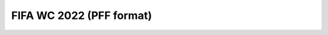 FIFA WC 2022 (PFF format)
==============
.. class:: Space_data(data_provider='fifa_wc_2022', event_data_path=event_data_path, tracking_data_path=tracking_data_path, out_path=None, testing_mode=False).preprocessing() -> pd.DataFrame

    Load the FIFA WC 2022 event data and tracking from JSON file(s) and bz2 files(s) and convert it into a DataFrame.

    :param event_data_path: Path to the json file/folder containing event data.
    :type event_data_path: str

    :param tracking_data_path: Path to the bz2 file/folder containing tracking data.
    :type tracking_data_path: str

    :param out_path: Path to the output folder where processed data will be saved.
    :type out_path: str, optional

    :param testing_mode: If True, run in testing mode with limited data.
    :type testing_mode: bool, optional

    :returns: `(event_data_dict, home_tracking_dict, away_tracking_dict)` — dictionaries mapping match IDs to respective DataFrames.
    :rtype: tuple of dict

    **Example**

    .. code-block:: python

        from preprocessing import Space_data

        event_path = './FIFA_WC_2022/Event Data'
        tracking_path = './FIFA_WC_2022/Tracking Data'
        out_path = './'

        Space_data(data_provider='fifa_wc_2022',
                event_data_path=event_path,
                tracking_data_path=tracking_path,
                out_path=out_path
                ).preprocessing()

    **Details**

    This function performs the following steps:

    1. Retrieves all event and tracking files from the input directories using `get_files()`.
    2. Converts PFF-style event data to Metrica format for each match using `convert_pff2metrica`.
    3. Converts raw tracking data into fixed-format home and away tracking DataFrames using `convert_tracking_data_fixed_ids`.
    4. Organizes results into dictionaries keyed by match ID:
    
       - `event_data_dict` for event DataFrames
       - `home_tracking_dict` for home team tracking DataFrames
       - `away_tracking_dict` for away team tracking DataFrames

    The returned DataFrames include the following columns:

    - **Event DataFrame (`event_data_dict[match_id]`)**:
        - ``Team``: Team associated with the event ('Home' or 'Away')
        - ``Type``: Type of the event
        - ``Subtype``: Subtype of the event (e.g., 'success' or 'fail')
        - ``Period``: Period of the match (1 or 2)
        - ``Start Frame``: Frame index at event start
        - ``Start Time [s]``: Time in seconds at event start
        - ``End Frame``: Frame index at event end
        - ``End Time [s]``: Time in seconds at event end
        - ``From``: Player performing the action
        - ``To``: Player receiving the action (if applicable)
        - ``Start X``: Starting x-coordinate of the event
        - ``Start Y``: Starting y-coordinate of the event
        - ``End X``: Ending x-coordinate of the event
        - ``End Y``: Ending y-coordinate of the event

    - **Home Tracking DataFrame (`home_tracking_dict[match_id]`)**:
        - ``Period``: Period of the match (1 or 2)
        - ``Time [s]``: Time in seconds
        - ``Home_1_x`` … ``Home_16_x``: X-coordinates of home players 1–16
        - ``Home_1_y`` … ``Home_16_y``: Y-coordinates of home players 1–16
        - ``ball_x``: Ball X-coordinate
        - ``ball_y``: Ball Y-coordinate

    - **Away Tracking DataFrame (`away_tracking_dict[match_id]`)**:
        - ``Period``: Period of the match (1 or 2)
        - ``Time [s]``: Time in seconds
        - ``Away_1_x`` … ``Away_16_x``: X-coordinates of away players 1–16
        - ``Away_1_y`` … ``Away_16_y``: Y-coordinates of away players 1–16
        - ``ball_x``: Ball X-coordinate
        - ``ball_y``: Ball Y-coordinate
